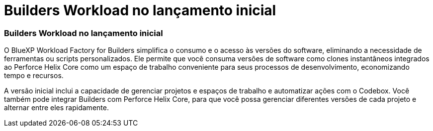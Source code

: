 = Builders Workload no lançamento inicial
:allow-uri-read: 




=== Builders Workload no lançamento inicial

O BlueXP Workload Factory for Builders simplifica o consumo e o acesso às versões do software, eliminando a necessidade de ferramentas ou scripts personalizados.  Ele permite que você consuma versões de software como clones instantâneos integrados ao Perforce Helix Core como um espaço de trabalho conveniente para seus processos de desenvolvimento, economizando tempo e recursos.

A versão inicial inclui a capacidade de gerenciar projetos e espaços de trabalho e automatizar ações com o Codebox. Você também pode integrar Builders com Perforce Helix Core, para que você possa gerenciar diferentes versões de cada projeto e alternar entre eles rapidamente.
